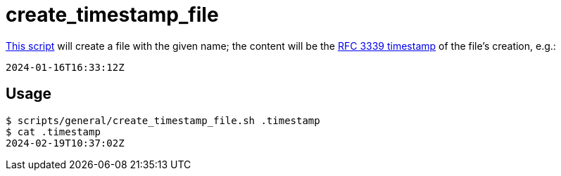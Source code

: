 // SPDX-FileCopyrightText: © 2024 Sebastian Davids <sdavids@gmx.de>
// SPDX-License-Identifier: Apache-2.0
= create_timestamp_file
:script_url: https://github.com/sdavids/sdavids-shell-misc/blob/main/scripts/general/create_timestamp_file.sh

{script_url}[This script^] will create a file with the given name; the content will be the https://www.rfc-editor.org/rfc/rfc3339[RFC 3339 timestamp] of the file's creation, e.g.:

[,text]
----
2024-01-16T16:33:12Z
----

== Usage

[,console]
----
$ scripts/general/create_timestamp_file.sh .timestamp
$ cat .timestamp
2024-02-19T10:37:02Z
----
